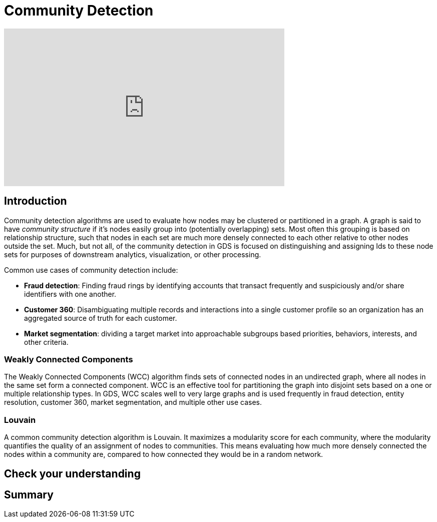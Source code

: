 = Community Detection
:type: quiz

[.video]
video::xxxx[youtube,width=560,height=315]


[.transcript]
== Introduction
Community detection algorithms are used to evaluate  how nodes may be clustered or partitioned in a graph. A graph is said to have _community structure_ if it's nodes easily group into (potentially overlapping) sets.  Most often this grouping is based on relationship structure, such that nodes in each set are much more densely connected to each other relative to other nodes outside the set. Much, but not all, of the community detection in GDS is focused on distinguishing and assigning Ids to these node sets for purposes of downstream analytics, visualization, or other processing.

Common use cases of community detection include:

* *Fraud detection*: Finding fraud rings by identifying accounts that transact frequently and suspiciously and/or share identifiers with one another.
* *Customer 360*: Disambiguating multiple records and interactions into a single customer profile so an organization has an aggregated source of truth for each customer.
* *Market segmentation*: dividing a target market into approachable subgroups based priorities, behaviors, interests, and other criteria.

=== Weakly Connected Components
The Weakly Connected Components (WCC) algorithm finds sets of connected nodes in an undirected graph, where all nodes in the same set form a connected component. WCC is an effective tool for partitioning the graph into disjoint sets based on a one or multiple relationship types. In GDS, WCC scales well to very large graphs and is used frequently in fraud detection, entity resolution, customer 360, market segmentation, and multiple other use cases.

[example]

=== Louvain
A common community detection algorithm is Louvain. It maximizes a modularity score for each community, where the modularity quantifies the quality of an assignment of nodes to communities. This means evaluating how much more densely connected the nodes within a community are, compared to how connected they would be in a random network.
[code snippet]
[Explanation of code snippet]

== Check your understanding


[.summary]
== Summary
